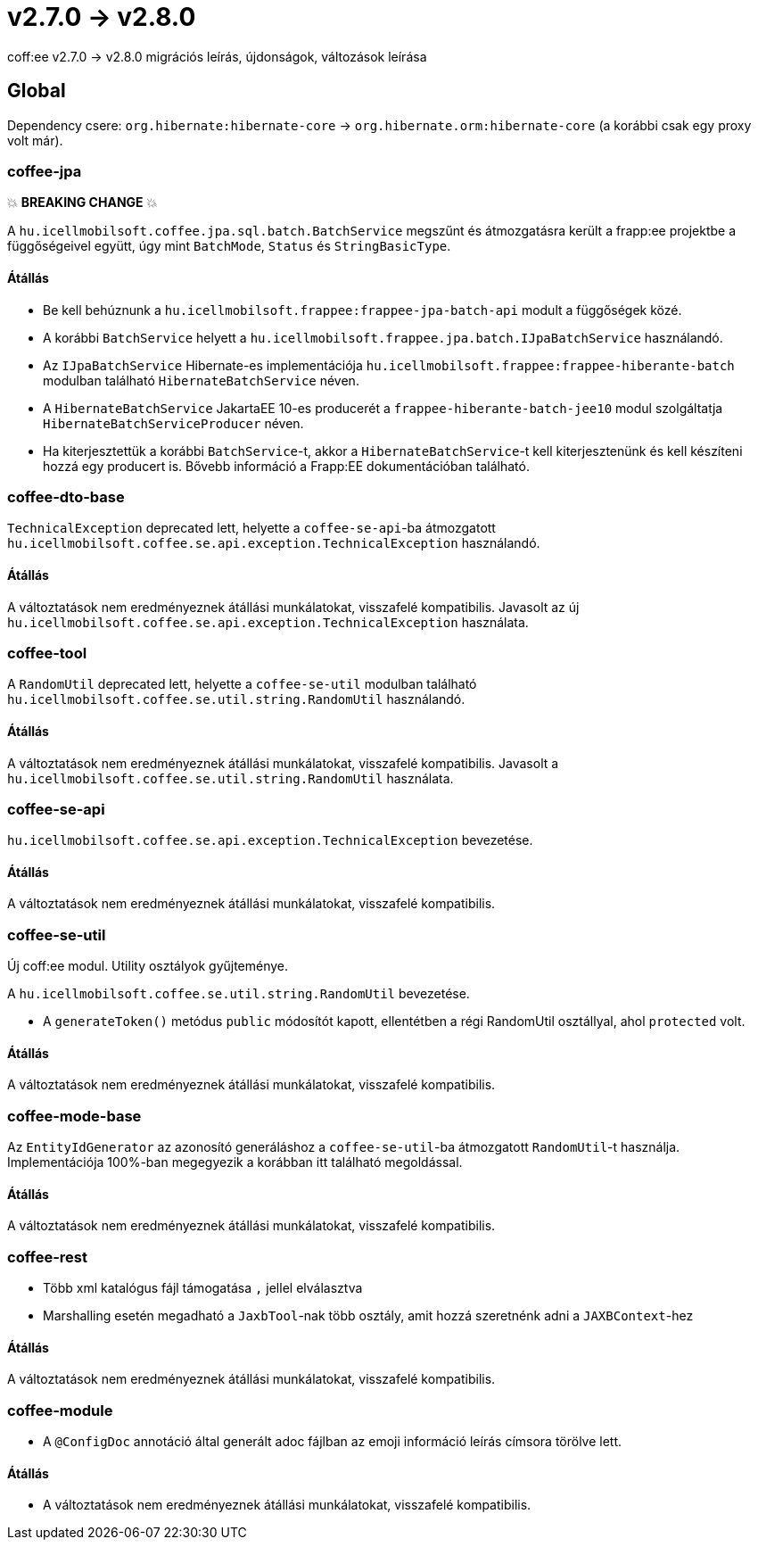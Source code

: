 = v2.7.0 → v2.8.0

coff:ee v2.7.0 -> v2.8.0 migrációs leírás, újdonságok, változások leírása

== Global

Dependency csere: `org.hibernate:hibernate-core` -> `org.hibernate.orm:hibernate-core` (a korábbi csak egy proxy volt már).

=== coffee-jpa

💥 ***BREAKING CHANGE*** 💥

A `hu.icellmobilsoft.coffee.jpa.sql.batch.BatchService` megszűnt és átmozgatásra került a frapp:ee projektbe a
függőségeivel együtt, úgy mint `BatchMode`, `Status` és `StringBasicType`.

==== Átállás

* Be kell behúznunk a `hu.icellmobilsoft.frappee:frappee-jpa-batch-api` modult a függőségek közé.
* A korábbi `BatchService` helyett a `hu.icellmobilsoft.frappee.jpa.batch.IJpaBatchService` használandó.
* Az `IJpaBatchService` Hibernate-es implementációja `hu.icellmobilsoft.frappee:frappee-hiberante-batch` modulban
 található `HibernateBatchService` néven.
* A `HibernateBatchService` JakartaEE 10-es producerét a `frappee-hiberante-batch-jee10` modul szolgáltatja
 `HibernateBatchServiceProducer` néven.
* Ha kiterjesztettük a korábbi `BatchService`-t, akkor a `HibernateBatchService`-t kell kiterjesztenünk és
 kell készíteni hozzá egy producert is. Bővebb információ a Frapp:EE dokumentációban található.

=== coffee-dto-base

`TechnicalException` deprecated lett, helyette a `coffee-se-api`-ba átmozgatott
 `hu.icellmobilsoft.coffee.se.api.exception.TechnicalException` használandó.

==== Átállás

A változtatások nem eredményeznek átállási munkálatokat, visszafelé kompatibilis. Javasolt az
 új `hu.icellmobilsoft.coffee.se.api.exception.TechnicalException` használata.

=== coffee-tool

A `RandomUtil` deprecated lett, helyette a `coffee-se-util` modulban található
 `hu.icellmobilsoft.coffee.se.util.string.RandomUtil` használandó.

==== Átállás

A változtatások nem eredményeznek átállási munkálatokat, visszafelé kompatibilis. Javasolt a
 `hu.icellmobilsoft.coffee.se.util.string.RandomUtil` használata.

=== coffee-se-api

`hu.icellmobilsoft.coffee.se.api.exception.TechnicalException` bevezetése.

==== Átállás

A változtatások nem eredményeznek átállási munkálatokat, visszafelé kompatibilis.

=== coffee-se-util

Új coff:ee modul. Utility osztályok gyűjteménye.

A `hu.icellmobilsoft.coffee.se.util.string.RandomUtil` bevezetése.

* A `generateToken()` metódus `public` módosítót kapott, ellentétben a régi RandomUtil osztállyal, ahol `protected` volt.

==== Átállás

A változtatások nem eredményeznek átállási munkálatokat, visszafelé kompatibilis.

=== coffee-mode-base

Az `EntityIdGenerator` az azonosító generáláshoz a `coffee-se-util`-ba átmozgatott `RandomUtil`-t használja.
Implementációja 100%-ban megegyezik a korábban itt található megoldással.

==== Átállás

A változtatások nem eredményeznek átállási munkálatokat, visszafelé kompatibilis.

=== coffee-rest

* Több xml katalógus fájl támogatása `,` jellel elválasztva
* Marshalling esetén megadható a `JaxbTool`-nak több osztály, amit hozzá szeretnénk adni a `JAXBContext`-hez

==== Átállás

A változtatások nem eredményeznek átállási munkálatokat, visszafelé kompatibilis.

=== coffee-module

* A `@ConfigDoc` annotáció által generált adoc fájlban az emoji információ leírás címsora törölve lett.

==== Átállás

* A változtatások nem eredményeznek átállási munkálatokat, visszafelé kompatibilis.
